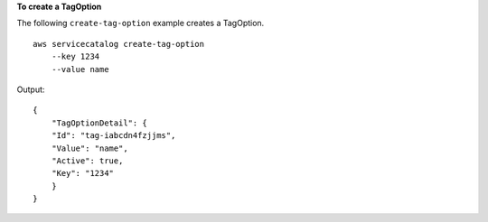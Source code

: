**To create a TagOption**

The following ``create-tag-option`` example creates a TagOption. ::

    aws servicecatalog create-tag-option 
        --key 1234
        --value name

Output::

    {
        "TagOptionDetail": {
        "Id": "tag-iabcdn4fzjjms",
        "Value": "name",
        "Active": true,
        "Key": "1234"
        }
    }

